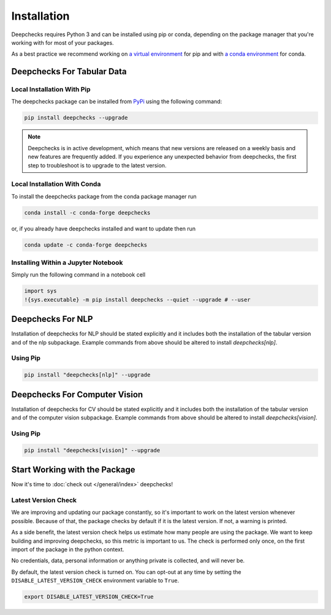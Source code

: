 .. _getting-started__installation:

============
Installation
============

Deepchecks requires Python 3 and can be installed using pip or conda, depending on the package manager
that you're working with for most of your packages.

As a best practice we recommend working on `a virtual environment`_ for pip
and with `a conda environment`_ for conda.

.. _a conda environment:
   https://docs.conda.io/projects/conda/en/latest/user-guide/tasks/manage-environments.html#creating-an-environment-with-commands

.. _a virtual environment:
    https://docs.python.org/3/library/venv.html



Deepchecks For Tabular Data
============================


Local Installation With Pip
-----------------------------

The deepchecks package can be installed from `PyPi <https://pypi.org/project/deepchecks/>`__ using the following command:

.. code-block:: bash

    pip install deepchecks --upgrade

.. note::
    Deepchecks is in active development, which means that new versions are released on a weekly basis and new features are frequently added.
    If you experience any unexpected behavior from deepchecks, the first step to troubleshoot is to upgrade to the latest version.


Local Installation With Conda
--------------------------------

To install the deepchecks package from the conda package manager run

.. code-block:: bash

    conda install -c conda-forge deepchecks

or, if you already have deepchecks installed and want to update then run

.. code-block:: bash

    conda update -c conda-forge deepchecks


Installing Within a Jupyter Notebook
--------------------------------------

Simply run the following command in a notebook cell

.. code-block:: bash

    import sys
    !{sys.executable} -m pip install deepchecks --quiet --upgrade # --user


Deepchecks For NLP
==================

Installation of deepchecks for NLP should be stated explicitly and it includes
both the installation of the tabular version and of the nlp subpackage.
Example commands from above should be altered to install `deepchecks[nlp]`.


Using Pip
---------

.. code-block:: bash

    pip install "deepchecks[nlp]" --upgrade


Deepchecks For Computer Vision
===============================

Installation of deepchecks for CV should be stated explicitly and it includes
both the installation of the tabular version and of the computer vision subpackage.
Example commands from above should be altered to install `deepchecks[vision]`.


Using Pip
---------

.. code-block:: bash

    pip install "deepchecks[vision]" --upgrade

Start Working with the Package
=================================

Now it's time to :doc:`check out </general/index>` deepchecks!


Latest Version Check
--------------------
We are improving and updating our package constantly, so it's important to work on the latest version whenever possible.
Because of that, the package checks by default if it is the latest version. If not, a warning is printed.

As a side benefit, the latest version check helps us estimate how many people are using the package.
We want to keep building and improving deepchecks, so this metric is important to us. The check is performed
only once, on the first import of the package in the python context.

No credentials, data, personal information or anything private is collected, and will never be.

By default, the latest version check is turned on. You can opt-out at any time by setting the
``DISABLE_LATEST_VERSION_CHECK`` environment variable to ``True``.

.. code-block:: bash

    export DISABLE_LATEST_VERSION_CHECK=True